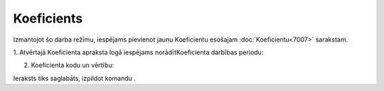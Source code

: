 .. 7008 Koeficients*************** 


Izmantojot šo darba režīmu, iespējams pievienot jaunu Koeficientu
esošajam :doc:`Koeficientu<7007>` sarakstam.



|images_ozols/25459.png|



1. Atvērtajā Koeficienta apraksta logā iespējams norādītKoeficienta
darbības periodu:



|images_ozols/25460.png|



2. Koeficienta kodu un vērtību:



|images_ozols/25461.png|



Ieraksts tiks saglabāts, izpildot komandu |images_ozols/24710.png| .

.. |images_ozols/25459.png| image:: images_ozols/25459.png
       :scale: 100%

.. |images_ozols/25460.png| image:: images_ozols/25460.png
       :scale: 100%

.. |images_ozols/25461.png| image:: images_ozols/25461.png
       :scale: 100%

.. |images_ozols/24710.png| image:: images_ozols/24710.png
       :scale: 100%

 